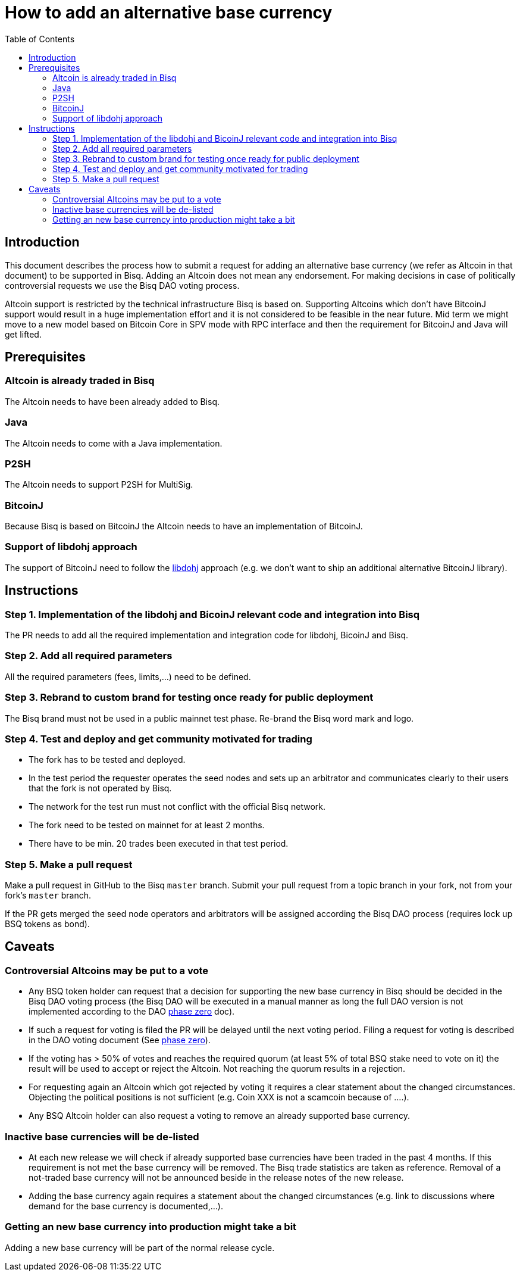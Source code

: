 = How to add an alternative base currency
:toc:

== Introduction

This document describes the process how to submit a request for adding an alternative base currency (we refer as Altcoin in that document) to be supported in Bisq. Adding an Altcoin does not mean any endorsement. For making decisions in case of politically controversial requests we use the Bisq DAO voting process.

Altcoin support is restricted by the technical infrastructure Bisq is based on. Supporting Altcoins which don't have BitcoinJ support would result in a huge implementation effort and it is not considered to be feasible in the near future. Mid term we might move to a new model based on Bitcoin Core in SPV mode with RPC interface and then the requirement for BitcoinJ and Java will get lifted.


== Prerequisites

=== Altcoin is already traded in Bisq

The Altcoin needs to have been already added to Bisq.

=== Java

The Altcoin needs to come with a Java implementation.

=== P2SH

The Altcoin needs to support P2SH for MultiSig.

=== BitcoinJ

Because Bisq is based on BitcoinJ the Altcoin needs to have an implementation of BitcoinJ.

=== Support of libdohj approach

The support of BitcoinJ need to follow the link:https://github.com/bisq-network/libdohj[libdohj] approach (e.g. we don't want to ship an additional alternative BitcoinJ library).


== Instructions

=== Step 1. Implementation of the libdohj and BicoinJ relevant code and integration into Bisq

The PR needs to add all the required implementation and integration code for libdohj, BicoinJ and Bisq.

=== Step 2. Add all required parameters

All the required parameters (fees, limits,...) need to be defined.

=== Step 3. Rebrand to custom brand for testing once ready for public deployment

The Bisq brand must not be used in a public mainnet test phase. Re-brand the Bisq word mark and logo.

=== Step 4. Test and deploy and get community motivated for trading

 - The fork has to be tested and deployed.
 - In the test period the requester operates the seed nodes and sets up an arbitrator and communicates clearly to their users that the fork is not operated by Bisq.
 - The network for the test run must not conflict with the official Bisq network.
 - The fork need to be tested on mainnet for at least 2 months.
 - There have to be min. 20 trades been executed in that test period.


=== Step 5. Make a pull request

Make a pull request in GitHub to the Bisq `master` branch. Submit your pull request from a topic branch in your fork, not from your fork's `master` branch.

If the PR gets merged the seed node operators and arbitrators will be assigned according the Bisq DAO process (requires lock up BSQ tokens as bond).


== Caveats

=== Controversial Altcoins may be put to a vote

 - Any BSQ token holder can request that a decision for supporting the new base currency in Bisq should be decided in the Bisq DAO voting process (the Bisq DAO will be executed in a manual manner as long the full DAO version is not implemented according to the DAO <<../../dao/phase-zero#,phase zero>> doc).
 - If such a request for voting is filed the PR will be delayed until the next voting period. Filing a request for voting is described in the DAO voting document (See <<../../dao/phase-zero#,phase zero>>).
 - If the voting has > 50% of votes and reaches the required quorum (at least 5% of total BSQ stake need to vote on it) the result will be used to accept or reject the Altcoin. Not reaching the quorum results in a rejection.
 - For requesting again an Altcoin which got rejected by voting it requires a clear statement about the changed circumstances. Objecting the political positions is not sufficient (e.g. Coin XXX is not a scamcoin because of ....).
 - Any BSQ Altcoin holder can also request a voting to remove an already supported base currency.


=== Inactive base currencies will be de-listed

 - At each new release we will check if already supported base currencies have been traded in the past 4 months. If this requirement is not met the base currency will be removed. The Bisq trade statistics are taken as reference. Removal of a not-traded base currency will not be announced beside in the release notes of the new release.
 - Adding the base currency again requires a statement about the changed circumstances (e.g. link to discussions where demand for the base currency is documented,...).

=== Getting an new base currency into production might take a bit

Adding a new base currency will be part of the normal release cycle.
